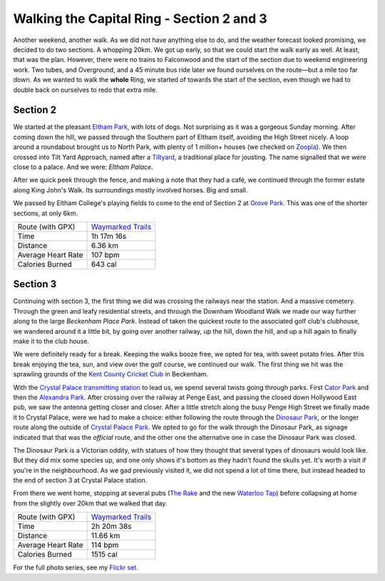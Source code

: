 Walking the Capital Ring - Section 2 and 3
==========================================

.. articleMetaData::
   :Where: London, UK
   :Date: 2016-04-06 09:23 Europe/London
   :Tags: blog, capitalring
   :Short: cr02-03

Another weekend, another walk. As we did not have anything else to do, and the
weather forecast looked promising, we decided to do two sections. A whopping
20km. We got up early, so that we could start the walk early as well. At
least, that was the plan. However, there were no trains to Falconwood and the
start of the section due to weekend engineering work. Two tubes, and
Overground, and a 45 minute bus ride later we found ourselves on the route—but
a mile too far down. As we wanted to walk the **whole** Ring, we started of
towards the start of the section, even though we had to double back on
ourselves to redo that extra mile.

Section 2
---------

.. image:: images/cr-d37_6939.jpg
   :align: right

We started at the pleasant `Eltham Park`_, with lots of dogs. Not surprising
as it was a gorgeous Sunday morning. After coming down the hill, we passed
through the Southern part of Eltham itself, avoiding the High Street nicely.
A loop around a roundabout brought us to North Park, with plenty of 1
million+ houses (we checked on Zoopla_). We then crossed into Tilt Yard
Approach, named after a Tiltyard_, a traditional place for jousting. The
name signalled that we were close to a palace. And we were: `Eltham Palace`.

After we quick peek through the fence, and making a note that they had a café,
we continued through the former estate along King John's Walk. Its
surroundings mostly involved horses. Big and small.

We passed by Eltham College's playing fields to come to the end of Section 2
at `Grove Park`_. This was one of the shorter sections, at only 6km.

.. _`Eltham Park`: http://www.royalgreenwich.gov.uk/directory_record/3769/eltham_park_south
.. _Zoopla: http://www.zoopla.co.uk/house-prices/london/north-park/
.. _`Tiltyard`: https://en.wikipedia.org/wiki/Tiltyard
.. _`Eltham Palace`: https://en.wikipedia.org/wiki/Eltham_Palace
.. _`Grove Park`: https://en.wikipedia.org/wiki/Grove_Park,_Lewisham

================== =======================================================================================
Route (with GPX)   `Waymarked Trails <http://hiking.waymarkedtrails.org/#route?type=relation&id=6080322>`_
Time               1h 17m 16s
Distance           6.36 km
Average Heart Rate 107 bpm
Calories Burned    643 cal
================== =======================================================================================

.. image:: images/cr-d37_6943.jpg


Section 3
---------

Continuing with section 3, the first thing we did was crossing the railways
near the station. And a massive cemetery. Through the green and leafy
residential streets, and through the Downham Woodland Walk we made our way
further along to the large `Beckenham Place Park`. Instead of taken the
quickest route to the associated golf club's clubhouse, we wandered around it
a little bit, by going over another railway, up the hill, down the hill, and
up a hill again to finally make it to the club house.

We were definitely ready for a break. Keeping the walks booze free, we opted
for tea, with sweet potato fries. After this break enjoying the tea, sun, and
view over the golf course, we continued our walk. The first thing we hit was
the sprawling grounds of the `Kent County Cricket Club`_ in Beckenham. 

.. image:: images/cr-d37_6961.jpg
   :align: left

With the `Crystal Palace transmitting station`_ to lead us, we spend several
twists going through parks. First `Cator Park`_ and then the `Alexandra
Park`_. After crossing over the railway at Penge East, and passing the closed
down Hollywood East pub, we saw the antenna getting closer and closer. After a
little stretch along the busy Penge High Street we finally made it to Crystal
Palace, were we had to make a choice: either following the route through the
`Dinosaur Park`_, or the longer route along the outside of `Crystal Palace
Park`_. We opted to go for the walk through the Dinosaur Park, as signage
indicated that that was the *official* route, and the other one the
alternative one in case the Dinosaur Park was closed.

The Dinosaur Park is a Victorian oddity, with statues of how they thought that
several types of dinosaurs would look like. But they did mix some species up,
and one only shows it's bottom as they hadn't found the skulls yet. It's worth
a visit if you're in the neighbourhood. As we gad previously visited it, we
did not spend a lot of time there, but instead headed to the end of section 3
at Crystal Palace station.

From there we went home, stopping at several pubs (`The Rake`_ and the new
`Waterloo Tap`_) before collapsing at home from the slightly over 20km that we
walked that day.

.. _`Beckenham Place Park`: https://en.wikipedia.org/wiki/Beckenham_Place_Park
.. _`Kent County Cricket Club`: http://www.kentcricket.co.uk/
.. _`Crystal Palace transmitting station`: https://en.wikipedia.org/wiki/Crystal_Palace_transmitting_station
.. _`Cator Park`: http://www.bromley.gov.uk/directory_record/1212676/cator_park
.. _`Alexandra Park`: http://www.friendsofcatorandalexandra.com/
.. _`Dinosaur Park`: https://en.wikipedia.org/wiki/Crystal_Palace_Dinosaurs
.. _`Crystal Palace Park`: https://en.wikipedia.org/wiki/Crystal_Palace_Park
.. _`The Rake`: http://www.utobeer.co.uk/the-rake/
.. _`Waterloo Tap`: http://www.waterlootap.com/

================== =======================================================================================
Route (with GPX)   `Waymarked Trails <http://hiking.waymarkedtrails.org/#route?type=relation&id=6084014>`_
Time               2h 20m 38s
Distance           11.66 km
Average Heart Rate 114 bpm
Calories Burned    1515 cal
================== =======================================================================================

For the full photo series, see my `Flickr set`_.

.. _`Walk London`: https://tfl.gov.uk/modes/walking/top-walking-routes
.. _LOOP: https://tfl.gov.uk/modes/walking/loop-walk
.. _`Capital Ring`: https://tfl.gov.uk/modes/walking/capital-ring
.. _`Thames Barrier`: https://www.gov.uk/guidance/the-thames-barrier
.. _`Maryon Wilson Park`: https://en.wikipedia.org/wiki/Maryon_Park
.. _`Charlton Park`: https://en.wikipedia.org/wiki/Charlton_Park,_Greenwich
.. _`Hornfair Park`: http://www.royalgreenwich.gov.uk/directory_record/3774/hornfair_park
.. _`Woolwich Common`: https://en.wikipedia.org/wiki/Woolwich_Common
.. _Castlewood: http://www.royalgreenwich.gov.uk/directory_record/3779/oxleas_woods_castle_wood_and_jack_wood
.. _Severndroog: https://en.wikipedia.org/wiki/Severndroog_Castle
.. _'Jack Wood`: http://www.royalgreenwich.gov.uk/directory_record/3779/oxleas_woods_castle_wood_and_jack_wood
.. _`Flickr set`: https://www.flickr.com/photos/derickrethans/albums/72157666426977111

